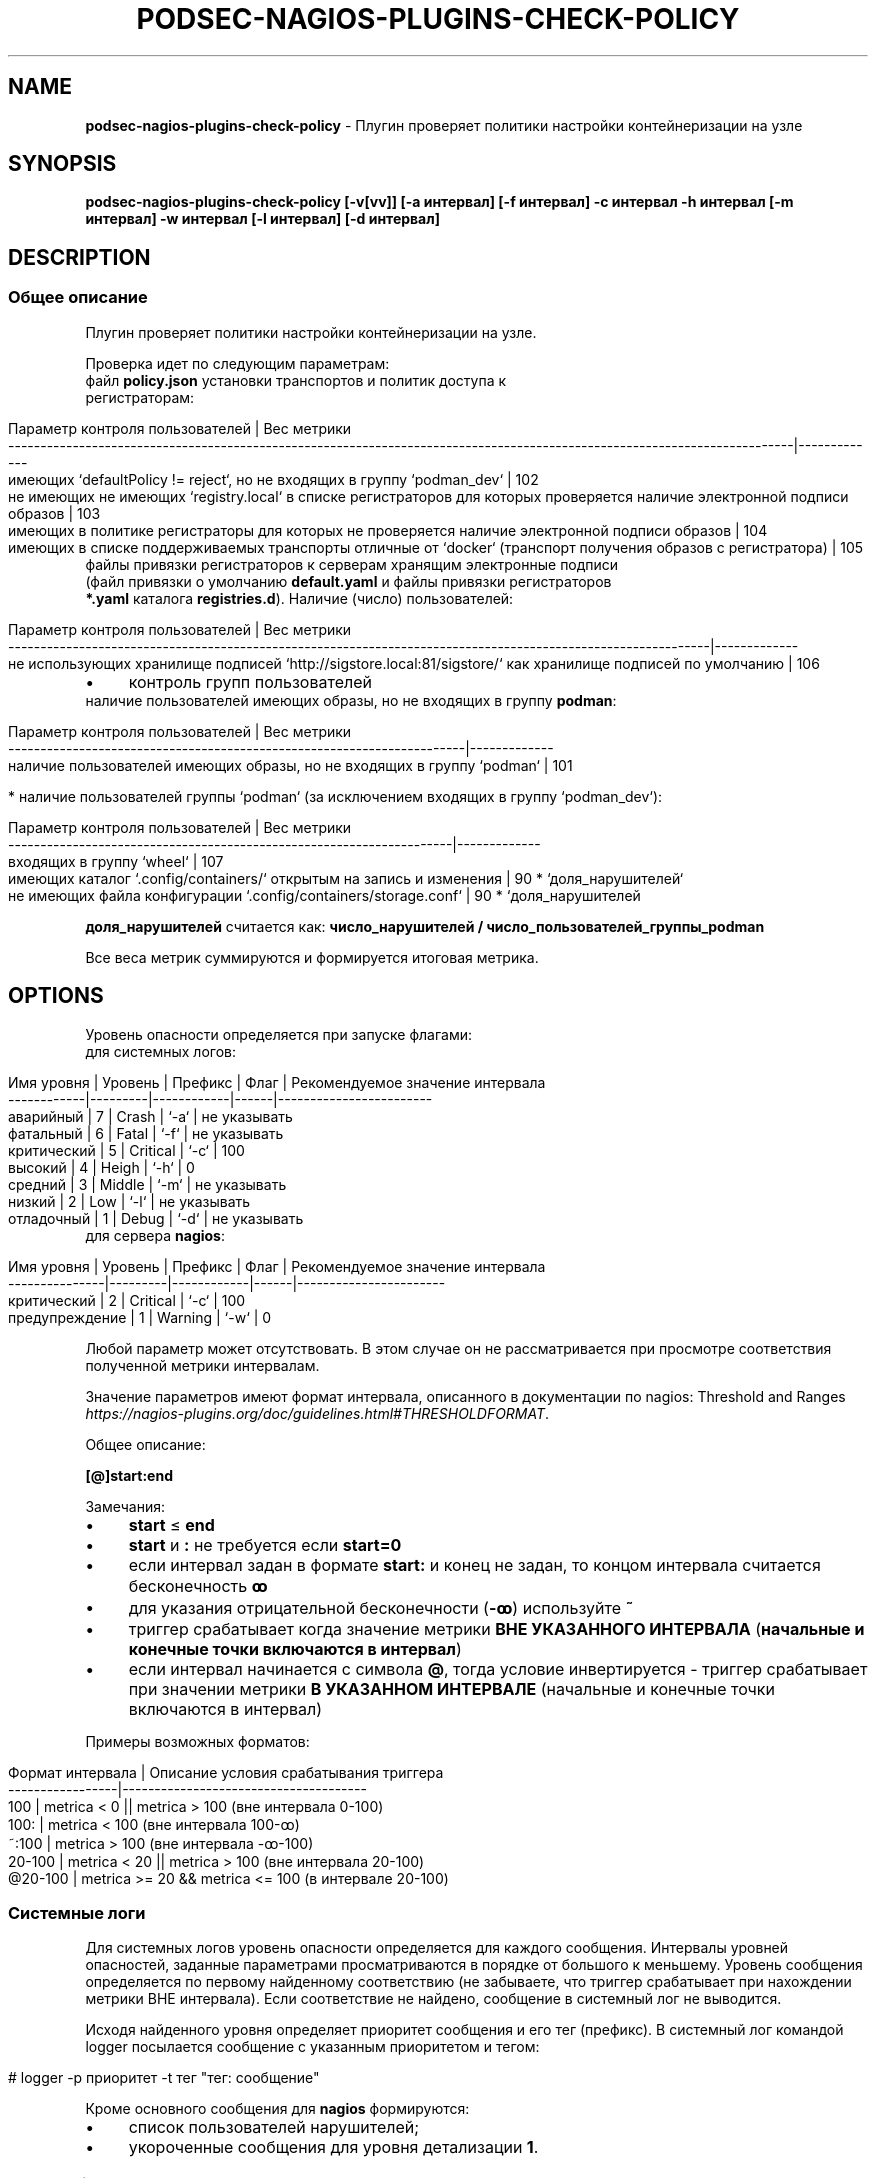 .\" generated with Ronn/v0.7.3
.\" http://github.com/rtomayko/ronn/tree/0.7.3
.
.TH "PODSEC\-NAGIOS\-PLUGINS\-CHECK\-POLICY" "1" "March 2023" "" ""
.
.SH "NAME"
\fBpodsec\-nagios\-plugins\-check\-policy\fR \- Плугин проверяет политики настройки контейнеризации на узле
.
.SH "SYNOPSIS"
\fBpodsec\-nagios\-plugins\-check\-policy [\-v[vv]] [\-a интервал] [\-f интервал] \-c интервал \-h интервал [\-m интервал] \-w интервал [\-l интервал] [\-d интервал]\fR
.
.SH "DESCRIPTION"
.
.SS "Общее описание"
Плугин проверяет политики настройки контейнеризации на узле\.
.
.P
Проверка идет по следующим параметрам:
.
.TP
файл \fBpolicy\.json\fR установки транспортов и политик доступа к регистраторам:

.
.IP "" 4
.
.nf


    Параметр контроля пользователей                                                                                           | Вес метрики
    \-\-\-\-\-\-\-\-\-\-\-\-\-\-\-\-\-\-\-\-\-\-\-\-\-\-\-\-\-\-\-\-\-\-\-\-\-\-\-\-\-\-\-\-\-\-\-\-\-\-\-\-\-\-\-\-\-\-\-\-\-\-\-\-\-\-\-\-\-\-\-\-\-\-\-\-\-\-\-\-\-\-\-\-\-\-\-\-\-\-\-\-\-\-\-\-\-\-\-\-\-\-\-\-\-\-\-\-\-\-\-\-\-\-\-\-\-\-\-\-\-\-|\-\-\-\-\-\-\-\-\-\-\-\-\-
    имеющих `defaultPolicy != reject`, но не входящих в группу `podman_dev`                                                   | 102
    не имеющих не имеющих `registry\.local` в списке регистраторов для которых проверяется наличие электронной подписи образов | 103
    имеющих в политике регистраторы для которых не проверяется наличие электронной подписи образов                            | 104
    имеющих в списке поддерживаемых транспорты отличные от `docker` (транспорт получения образов с регистратора)              | 105
.
.fi
.
.IP "" 0
.
.TP
файлы привязки регистраторов к серверам хранящим электронные подписи (файл привязки о умолчанию \fBdefault\.yaml\fR и файлы привязки регистраторов \fB*\.yaml\fR каталога \fBregistries\.d\fR)\. Наличие (число) пользователей:

.
.IP "" 4
.
.nf


    Параметр контроля  пользователей                                                                             | Вес метрики
    \-\-\-\-\-\-\-\-\-\-\-\-\-\-\-\-\-\-\-\-\-\-\-\-\-\-\-\-\-\-\-\-\-\-\-\-\-\-\-\-\-\-\-\-\-\-\-\-\-\-\-\-\-\-\-\-\-\-\-\-\-\-\-\-\-\-\-\-\-\-\-\-\-\-\-\-\-\-\-\-\-\-\-\-\-\-\-\-\-\-\-\-\-\-\-\-\-\-\-\-\-\-\-\-\-\-\-\-\-|\-\-\-\-\-\-\-\-\-\-\-\-\-
    не использующих хранилище подписей  `http://sigstore\.local:81/sigstore/` как хранилище подписей по умолчанию | 106
.
.fi
.
.IP "" 0
.
.IP "\(bu" 4
контроль групп пользователей
.
.TP
наличие пользователей имеющих образы, но не входящих в группу \fBpodman\fR:


.
.IP "" 0
.
.IP "" 4
.
.nf


        Параметр контроля пользователей                                        | Вес метрики
        \-\-\-\-\-\-\-\-\-\-\-\-\-\-\-\-\-\-\-\-\-\-\-\-\-\-\-\-\-\-\-\-\-\-\-\-\-\-\-\-\-\-\-\-\-\-\-\-\-\-\-\-\-\-\-\-\-\-\-\-\-\-\-\-\-\-\-\-\-\-\-|\-\-\-\-\-\-\-\-\-\-\-\-\-
        наличие пользователей имеющих образы, но не входящих в группу `podman` | 101
.
.fi
.
.IP "" 0
.
.IP "" 4
.
.nf

* наличие пользователей группы `podman` (за исключением входящих в группу `podman_dev`):
.
.fi
.
.IP "" 0
.
.IP "" 4
.
.nf


        Параметр контроля  пользователей                                     | Вес метрики
        \-\-\-\-\-\-\-\-\-\-\-\-\-\-\-\-\-\-\-\-\-\-\-\-\-\-\-\-\-\-\-\-\-\-\-\-\-\-\-\-\-\-\-\-\-\-\-\-\-\-\-\-\-\-\-\-\-\-\-\-\-\-\-\-\-\-\-\-\-|\-\-\-\-\-\-\-\-\-\-\-\-\-
        входящих в группу `wheel`                                            | 107
        имеющих каталог `\.config/containers/` открытым на запись и изменения | 90 * `доля_нарушителей`
        не имеющих файла конфигурации `\.config/containers/storage\.conf`      | 90 * `доля_нарушителей
.
.fi
.
.IP "" 0
.
.P
\fBдоля_нарушителей\fR считается как: \fBчисло_нарушителей / число_пользователей_группы_podman\fR
.
.P
Все веса метрик суммируются и формируется итоговая метрика\.
.
.SH "OPTIONS"
Уровень опасности определяется при запуске флагами:
.
.TP
для системных логов:

.
.IP "" 4
.
.nf


    Имя уровня  | Уровень | Префикс    | Флаг | Рекомендуемое значение интервала
    \-\-\-\-\-\-\-\-\-\-\-\-|\-\-\-\-\-\-\-\-\-|\-\-\-\-\-\-\-\-\-\-\-\-|\-\-\-\-\-\-|\-\-\-\-\-\-\-\-\-\-\-\-\-\-\-\-\-\-\-\-\-\-\-\-
    аварийный   |    7    | Crash      | `\-a` | не указывать
    фатальный   |    6    | Fatal      | `\-f` | не указывать
    критический |    5    | Critical   | `\-c` | 100
    высокий     |    4    | Heigh      | `\-h` | 0
    средний     |    3    | Middle     | `\-m` | не указывать
    низкий      |    2    | Low        | `\-l` | не указывать
    отладочный  |    1    | Debug      | `\-d` | не указывать
.
.fi
.
.IP "" 0
.
.TP
для сервера \fBnagios\fR:

.
.IP "" 4
.
.nf


    Имя уровня     | Уровень | Префикс    | Флаг | Рекомендуемое значение интервала
    \-\-\-\-\-\-\-\-\-\-\-\-\-\-\-|\-\-\-\-\-\-\-\-\-|\-\-\-\-\-\-\-\-\-\-\-\-|\-\-\-\-\-\-|\-\-\-\-\-\-\-\-\-\-\-\-\-\-\-\-\-\-\-\-\-\-\-
    критический    |    2    | Critical   | `\-c` | 100
    предупреждение |    1    | Warning    | `\-w` | 0
.
.fi
.
.IP "" 0
.
.P
Любой параметр может отсутствовать\. В этом случае он не рассматривается при просмотре соответствия полученной метрики интервалам\.
.
.P
Значение параметров имеют формат интервала, описанного в документации по nagios: Threshold and Ranges \fIhttps://nagios\-plugins\.org/doc/guidelines\.html#THRESHOLDFORMAT\fR\.
.
.P
Общее описание:
.
.P
\fB[@]start:end\fR
.
.P
Замечания:
.
.IP "\(bu" 4
\fBstart\fR ≤ \fBend\fR
.
.IP "\(bu" 4
\fBstart\fR и \fB:\fR не требуется если \fBstart=0\fR
.
.IP "\(bu" 4
если интервал задан в формате \fBstart:\fR и конец не задан, то концом интервала считается бесконечность \fBꝏ\fR
.
.IP "\(bu" 4
для указания отрицательной бесконечности (\fB\-ꝏ\fR) используйте \fB~\fR
.
.IP "\(bu" 4
триггер срабатывает когда значение метрики \fBВНЕ УКАЗАННОГО ИНТЕРВАЛА\fR (\fBначальные и конечные точки включаются в интервал\fR)
.
.IP "\(bu" 4
если интервал начинается с символа \fB@\fR, тогда условие инвертируется \- триггер срабатывает при значении метрики \fBВ УКАЗАННОМ ИНТЕРВАЛЕ\fR (начальные и конечные точки включаются в интервал)
.
.IP "" 0
.
.P
Примеры возможных форматов:
.
.IP "" 4
.
.nf


Формат интервала | Описание условия срабатывания триггера
\-\-\-\-\-\-\-\-\-\-\-\-\-\-\-\-\-|\-\-\-\-\-\-\-\-\-\-\-\-\-\-\-\-\-\-\-\-\-\-\-\-\-\-\-\-\-\-\-\-\-\-\-\-\-\-
100              | metrica < 0 || metrica > 100 (вне интервала 0\-100)
100:             | metrica < 100 (вне интервала 100\-ꝏ)
~:100            | metrica > 100 (вне интервала \-ꝏ\-100)
20\-100           | metrica < 20 || metrica > 100 (вне интервала 20\-100)
@20\-100          | metrica >= 20 && metrica <= 100 (в интервале 20\-100)
.
.fi
.
.IP "" 0
.
.SS "Системные логи"
Для системных логов уровень опасности определяется для каждого сообщения\. Интервалы уровней опасностей, заданные параметрами просматриваются в порядке от большого к меньшему\. Уровень сообщения определяется по первому найденному соответствию (не забываете, что триггер срабатывает при нахождении метрики ВНЕ интервала)\. Если соответствие не найдено, сообщение в системный лог не выводится\.
.
.P
Исходя найденного уровня определяет приоритет сообщения и его тег (префикс)\. В системный лог командой logger посылается сообщение с указанным приоритетом и тегом:
.
.IP "" 4
.
.nf


# logger \-p приоритет \-t тег "тег: сообщение"
.
.fi
.
.IP "" 0
.
.P
Кроме основного сообщения для \fBnagios\fR формируются:
.
.IP "\(bu" 4
список пользователей нарушителей;
.
.IP "\(bu" 4
укороченные сообщения для уровня детализации \fB1\fR\.
.
.IP "" 0
.
.SS "Логи nagios"
Форматы сообщений и кодов завершения плугина описаны в Plugin Output for Nagios \fIhttps://nagios\-plugins\.org/doc/guidelines\.html#PLUGOUTPUT\fR\.
.
.P
Уровень опасности для логов nagios определяется СУММАРНОЙ метрике\. Суммарная метрика определяется для определения уровня сравнивается с интервалами, задаваемыми флагами
.
.IP "\(bu" 4
\fB\-c\fR \- \fBCritical\fR
.
.IP "\(bu" 4
\fB\-w\fR \- \fBWarning\fR
.
.IP "" 0
.
.P
Если соответствие не найдено, в \fBnagios\fR выводится сообщение:
.
.IP "" 4
.
.nf


POLICY OK: Политики контейнеризации не нарушены
.
.fi
.
.IP "" 0
.
.P
Код завершение программы (которое обрабатывается на стороне сервера \fBnagios\fR) \- \fB0\fR\.
.
.P
Формат логов для \fBnagios\fR зависит от уровня детализации, задаваемый флагом \fB\-v[vv]\fR (см\. Verbose Output \fIhttps://nagios\-plugins\.org/doc/guidelines\.html#AEN41\fR):
.
.IP "" 4
.
.nf


Флаг        | Уровень
\-\-\-\-\-\-\-\-\-\-\-\-|\-\-\-\-\-\-\-\-
отcутствует | 0
\-v          | 1
\-vv         | 2
\-vvv        | 3
\.\.\.         | 3
.
.fi
.
.IP "" 0
.
.P
Для всех уровней формируется префикс сообщение формата:
.
.IP "" 4
.
.nf


POLICY $prefix:
.
.fi
.
.IP "" 0
.
.P
Где \fBprefix\fR в зависимости от уровня опасности принимает значения:
.
.IP "\(bu" 4
\fB\-c\fR \- \fBCritical\fR
.
.IP "\(bu" 4
\fB\-w\fR \- \fBWarning\fR
.
.IP "" 0
.
.P
Если уровень детализации \- \fB0\fR, то выводится укороченное сообщение\.
.
.IP "" 4
.
.nf


POLICY $prefix: Нарушение политик контейнеризации пользователей \fIusers\fR
.
.fi
.
.IP "" 0
.
.P
Где \fBusers\fR \- список пользователей у которых обнаружены нарушения\.
.
.P
Если уровень детализации \- \fB1\fR, то к сообщению с префиксом \fIЕсть пользователи:\fR добавляется первый уровень детализации из списка укороченных сообщений сформированных при формировании системных логов\.
.
.IP "" 4
.
.nf


POLICY $prefix: Нарушение политик контейнеризации пользователей $users | Есть пользователи:
укороченное сообщение
\.\.\.
.
.fi
.
.IP "" 0
.
.P
Если уровень детализации \- \fB2\fR, то к сообщению добавляется второй уровень детализации из списка полных сообщений сформированных при формировании системных логов\.
.
.IP "" 4
.
.nf


POLICY $prefix: Нарушение политик контейнеризации пользователей $users | Есть пользователи:
укороченное сообщение
\.\.\.
укороченное сообщение |
полное сообщение
\.\.\.
.
.fi
.
.IP "" 0
.
.P
После вывода сообщений плугин завершается кодом завершения:
.
.IP "\(bu" 4
\fBCritical\fR \- \fB2\fR
.
.IP "\(bu" 4
\fBWarning\fR \- \fB1\fR
.
.IP "" 0
.
.IP "\(bu" 4
создайте в \fB/etc/nagios/commands/\fR конфигурационный файл \fBnagios\-plugins\-podsec\.cfg\fR для всех podsec планинов
.
.IP "" 0
.
.IP "" 4
.
.nf


define command{
        command_name    podsec\-nagios\-plugins\-check\-policy
        command_line    $USER1$/check_by_ssh \-H $HOSTADDRESS$ \-l root \-C \'/usr/lib/nagios/plugins/podsec\-nagios\-plugins\-check\-policy \-vvv \-w $ARG1$ \-l $ARG1$ \-c $ARG2$ \'
        }
\.\.\.
.
.fi
.
.IP "" 0
.
.P
В \fBcommand_name\fR надо указать имя плагина которое будет использоваться в секции \fBdefine service\fR файла конфигурации в каталоге \fB/etc/nagios/objects\fR\. В \fBcommand_line\fR не забудьте если в этом есть необходимость указать флаг \fB\-l root\fR для запуска скрипта под пользователем root на удаленной машине\. Если для плагина достаточно прав обыкновенного пользователя \fBnagios\fR, флаг \fB\-l\fR не нужен\.
.
.P
Переменныe \fB$ARG1\fR, \fB$ARG2\fR, \.\.\. берутся из командной строки описания сервиса в каталоге \fB/etc/nagios/objects\fR\.
.
.IP "" 4
.
.nf


define service {
        use generic\-service
        host_name       <host>
        service_description     Check containers policy
        check_command podsec\-nagios\-plugins\-check\-policy!0!100
        }
.
.fi
.
.IP "" 0
.
.P
В строке \fBservice_description\fR укахите иям сервиска которое будет отображаться в WEB\-интерейсе nagios\. В \fBcheck_command\fR имя команды, из вышеописанного файла \fBnagios\-plugins\-podsec\.cfg\fR каталога \fB/etc/nagios/commands/\fR\. Параметры использумые в команде указываются через символ \fB|\fR\.
.
.SH "EXAMPLES"
Проанализировать политики политики с максимальным уровнем детализации\. Критический уровень (\fBnagios\fR, \fBsystem\fR) \fB>100\fR\. Уровень предупреждений (\fBnagios\fR) \fB>0\fR\. Низкий уровень (\fBsystem\fR) \fB>0\fR\.
.
.IP "" 4
.
.nf


# podsec\-nagios\-plugins\-check\-policy \-vvv  \-w 0 \-h 0 \-c 100
POLICY Critical(18): Нарушение политик контейнеризации пользователей  "imagedeveloper" "k8s\-user1" "kaf" "kafpodman" "podmanuser" "root" "securityadmin" "user" "user1"  | Есть пользователи:
вне группы podman,
способные получать любой образ
способные получать локальный образ без подписи
способные получать любой образ без подписи
способные получать любой образ через запрещенный транспорт
не использующие локальный хранитель подписей
входящие в группу wheel
не имеющих конфигурационного файла
способные изменить конфигурацию" |
Critical(101): Пользователи "kafpodman"  имеют образы, но не входят в группу \'podman\'
Critical(102): Пользователи "user"  имеют в policy\.json defaultPolicy!=reject, но не входят в группу \'podman_dev\'
Critical(103): Пользователи "user"  не имеют registry\.local в списке регистраторов для которых проверяется наличие электронной подписи образов
Critical(104): Пользователи "root" "kaf" "kafpodman" "podmanuser" "securityadmin" "user1"  имеют в политике регистраторы для которых не проверяется наличие электронной подписи образов
Critical(105): Пользователи "user"  имеют в списке поддерживаемых транспорты отличные от docker
Critical(106): Пользователи "imagedeveloper" "user"  не используют хранилище подписей  http://sigstore\.local:81/sigstore/ как хранилище подписей по умолчанию
Critical(107): Пользователи  "kaf" "securityadmin" входят в группы \'podman\' и \'wheel\'
High(72): Пользователи  "k8s\-user1" "kaf" "securityadmin" "user1" не имеют конфигурационного файла \.config/containers/storage\.conf
High(18): Пользователи  "user" имеют открытым для записи каталог конфигурации \.config/containers
.
.fi
.
.IP "" 0
.
.P
Код завершения программы \- \fB2\fR\.
.
.SH "SECURITY CONSIDERATIONS"
.
.SH "SEE ALSO"
.
.IP "\(bu" 4
Nagios Plugins\. Development Guidelines \fIhttps://nagios\-plugins\.org/doc/guidelines\.html#PLUGOUTPUT\fR
.
.IP "" 0
.
.SH "AUTHOR"
Костарев Алексей, Базальт СПО kaf@basealt\.ru

